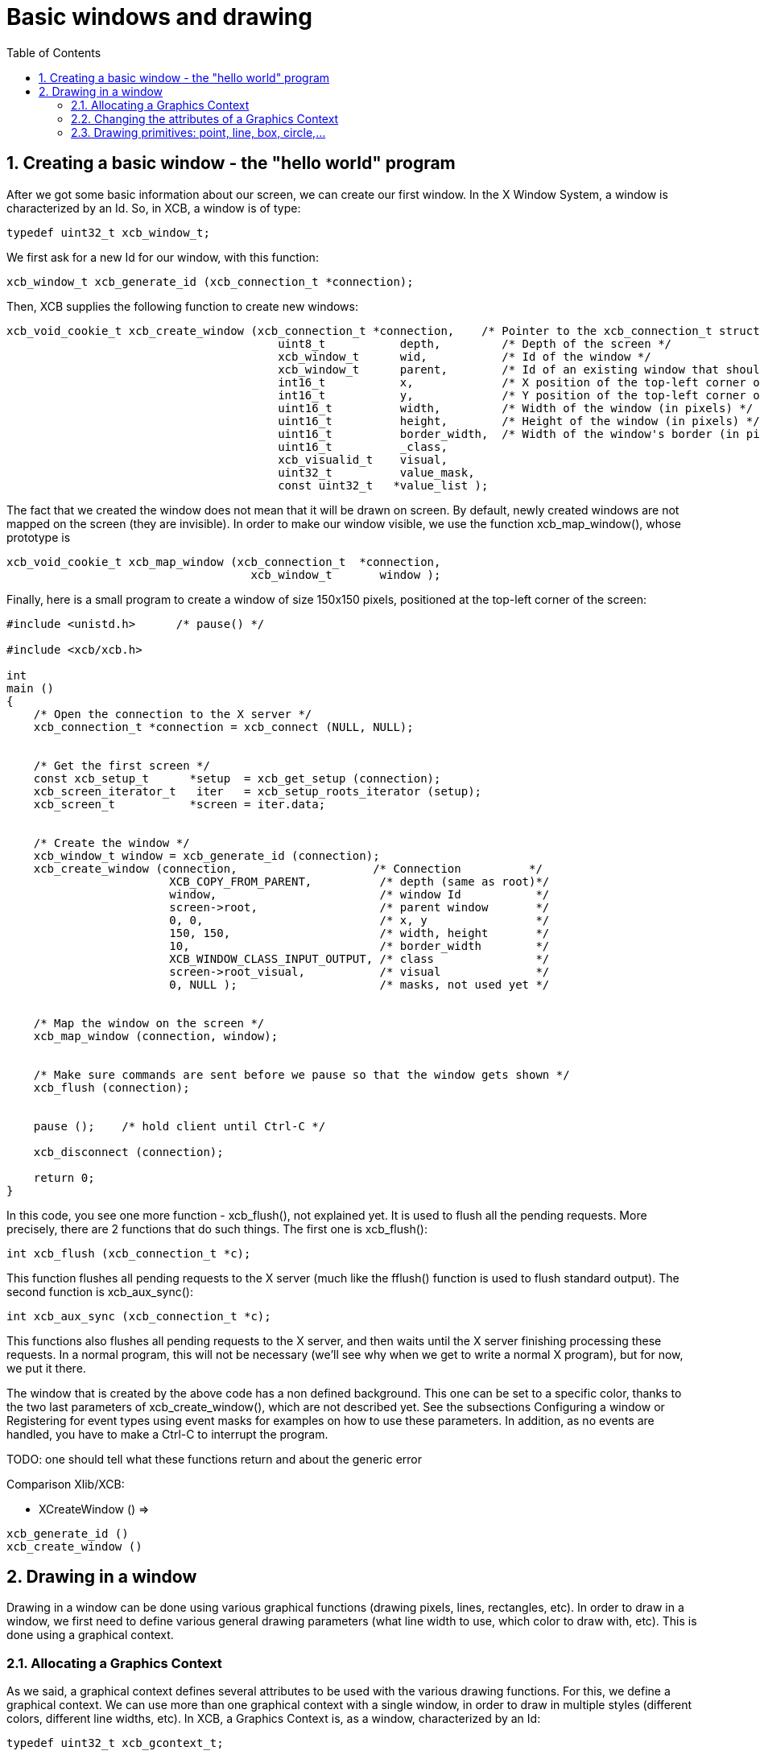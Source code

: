 = Basic windows and drawing
:toc:
:numbered:

== Creating a basic window - the "hello world" program

After we got some basic information about our screen, we can create our first window. In the X Window System, a window is characterized by an Id. So, in XCB, a window is of type:
[source,c]
....
typedef uint32_t xcb_window_t;
....

We first ask for a new Id for our window, with this function:

[source,c]
....
xcb_window_t xcb_generate_id (xcb_connection_t *connection);
....

Then, XCB supplies the following function to create new windows:
[source,c]
....
xcb_void_cookie_t xcb_create_window (xcb_connection_t *connection,    /* Pointer to the xcb_connection_t structure */
                                        uint8_t           depth,         /* Depth of the screen */
                                        xcb_window_t      wid,           /* Id of the window */
                                        xcb_window_t      parent,        /* Id of an existing window that should be the parent of the new window */
                                        int16_t           x,             /* X position of the top-left corner of the window (in pixels) */
                                        int16_t           y,             /* Y position of the top-left corner of the window (in pixels) */
                                        uint16_t          width,         /* Width of the window (in pixels) */
                                        uint16_t          height,        /* Height of the window (in pixels) */
                                        uint16_t          border_width,  /* Width of the window's border (in pixels) */
                                        uint16_t          _class,
                                        xcb_visualid_t    visual,
                                        uint32_t          value_mask,
                                        const uint32_t   *value_list );
....

The fact that we created the window does not mean that it will be drawn on screen. By default, newly created windows are not mapped on the screen (they are invisible). In order to make our window visible, we use the function xcb_map_window(), whose prototype is
[source,c]
....
xcb_void_cookie_t xcb_map_window (xcb_connection_t  *connection,
                                    xcb_window_t       window );
....

Finally, here is a small program to create a window of size 150x150 pixels, positioned at the top-left corner of the screen:
[source,c]
....
#include <unistd.h>      /* pause() */

#include <xcb/xcb.h>

int
main ()
{
    /* Open the connection to the X server */
    xcb_connection_t *connection = xcb_connect (NULL, NULL);


    /* Get the first screen */
    const xcb_setup_t      *setup  = xcb_get_setup (connection);
    xcb_screen_iterator_t   iter   = xcb_setup_roots_iterator (setup);
    xcb_screen_t           *screen = iter.data;


    /* Create the window */
    xcb_window_t window = xcb_generate_id (connection);
    xcb_create_window (connection,                    /* Connection          */
                        XCB_COPY_FROM_PARENT,          /* depth (same as root)*/
                        window,                        /* window Id           */
                        screen->root,                  /* parent window       */
                        0, 0,                          /* x, y                */
                        150, 150,                      /* width, height       */
                        10,                            /* border_width        */
                        XCB_WINDOW_CLASS_INPUT_OUTPUT, /* class               */
                        screen->root_visual,           /* visual              */
                        0, NULL );                     /* masks, not used yet */


    /* Map the window on the screen */
    xcb_map_window (connection, window);


    /* Make sure commands are sent before we pause so that the window gets shown */
    xcb_flush (connection);


    pause ();    /* hold client until Ctrl-C */

    xcb_disconnect (connection);

    return 0;
}
....

In this code, you see one more function - xcb_flush(), not explained yet. It is used to flush all the pending requests. More precisely, there are 2 functions that do such things. The first one is xcb_flush():

[source,c]
....
int xcb_flush (xcb_connection_t *c);
....

This function flushes all pending requests to the X server (much like the fflush() function is used to flush standard output). The second function is xcb_aux_sync():
[source,c]
....
int xcb_aux_sync (xcb_connection_t *c);
....
This functions also flushes all pending requests to the X server, and then waits until the X server finishing processing these requests. In a normal program, this will not be necessary (we'll see why when we get to write a normal X program), but for now, we put it there.

The window that is created by the above code has a non defined background. This one can be set to a specific color, thanks to the two last parameters of xcb_create_window(), which are not described yet. See the subsections Configuring a window or Registering for event types using event masks for examples on how to use these parameters. In addition, as no events are handled, you have to make a Ctrl-C to interrupt the program.

TODO: one should tell what these functions return and about the generic error

Comparison Xlib/XCB:

- XCreateWindow () =>
[source,c]
....
xcb_generate_id ()
xcb_create_window ()
....

== Drawing in a window
Drawing in a window can be done using various graphical functions (drawing pixels, lines, rectangles, etc). In order to draw in a window, we first need to define various general drawing parameters (what line width to use, which color to draw with, etc). This is done using a graphical context.

=== Allocating a Graphics Context
As we said, a graphical context defines several attributes to be used with the various drawing functions. For this, we define a graphical context. We can use more than one graphical context with a single window, in order to draw in multiple styles (different colors, different line widths, etc). In XCB, a Graphics Context is, as a window, characterized by an Id:
[source,c]
....
typedef uint32_t xcb_gcontext_t;
....
We first ask the X server to attribute an Id to our graphic context with this function:
[source,c]
....
xcb_gcontext_t xcb_generate_id (xcb_connection_t *c);
....
Then, we set the attributes of the graphic context with this function:
[source,c]
....
xcb_void_cookie_t xcb_create_gc (xcb_connection_t *c,
                                    xcb_gcontext_t    cid,
                                    xcb_drawable_t    drawable,
                                    uint32_t          value_mask,
                                    const uint32_t   *value_list );
....
We give now an example on how to allocate a graphic context that specifies that each drawing function that uses it will draw in foreground with a black color.
[source,c]
....
#include <xcb/xcb.h>

int
main ()
{
    /* Open the connection to the X server and get the first screen */
    xcb_connection_t *connection = xcb_connect (NULL, NULL);
    xcb_screen_t     *screen     = xcb_setup_roots_iterator (xcb_get_setup (connection)).data;

    /* Create a black graphic context for drawing in the foreground */
    xcb_drawable_t  window   = screen->root;
    xcb_gcontext_t  black    = xcb_generate_id (connection);
    uint32_t        mask     = XCB_GC_FOREGROUND;
    uint32_t        value[]  = { screen->black_pixel };

    xcb_create_gc (connection, black, window, mask, value);

    return 0;
}
....
Note should be taken regarding the role of "valuemask" and "valuelist" in the prototype of xcb_create_gc(). Since a graphic context has many attributes, and since we often just want to define a few of them, we need to be able to tell the xcb_create_gc() which attributes we want to set. This is what the "valuemask" parameter is for. We then use the "valuelist" parameter to specify actual values for the attribute we defined in "valuemask". Thus, for each constant used in "valuelist", we will use the matching constant in "value_mask". In this case, we define a graphic context with one attribute: when drawing (a point, a line, etc), the foreground color will be black. The rest of the attributes of this graphic context will be set to their default values.

See the next Subsection for more details.

Comparison Xlib/XCB:

- XCreateGC () =>
[source,c]
....
xcb_generate_id ()
xcb_create_gc ()
....

=== Changing the attributes of a Graphics Context
Once we have allocated a Graphic Context, we may need to change its attributes (for example, changing the foreground color we use to draw a line, or changing the attributes of the font we use to display strings. See Subsections Drawing with a color and Assigning a Font to a Graphic Context). This is done by using this function:
[source,c]
....
xcb_void_cookie_t xcb_change_gc (xcb_connection_t *c,            /* The XCB Connection */
                                    xcb_gcontext_t    gc,           /* The Graphic Context */
                                    uint32_t          value_mask,   /* Components of the Graphic Context that have to be set */
                                    const uint32_t   *value_list ); /* Value as specified by value_mask */
....

The valuemask parameter could take any combination of these masks from the xcb_gc_t enumeration:
....
XCB_GC_FUNCTION
XCB_GC_PLANE_MASK
XCB_GC_FOREGROUND
XCB_GC_BACKGROUND
XCB_GC_LINE_WIDTH
XCB_GC_LINE_STYLE
XCB_GC_CAP_STYLE
XCB_GC_JOIN_STYLE
XCB_GC_FILL_STYLE
XCB_GC_FILL_RULE
XCB_GC_TILE
XCB_GC_STIPPLE
XCB_GC_TILE_STIPPLE_ORIGIN_X
XCB_GC_TILE_STIPPLE_ORIGIN_Y
XCB_GC_FONT
XCB_GC_SUBWINDOW_MODE
XCB_GC_GRAPHICS_EXPOSURES
XCB_GC_CLIP_ORIGIN_X
XCB_GC_CLIP_ORIGIN_Y
XCB_GC_CLIP_MASK
XCB_GC_DASH_OFFSET
XCB_GC_DASH_LIST
XCB_GC_ARC_MODE
....

It is possible to set several attributes at the same time (for example setting the attributes of a font and the color which will be used to display a string), by OR'ing these values in valuemask. Then valuelist has to be an array which lists the value for the respective attributes. These values must be in the same order as masks listed above. See Subsection Drawing with a color to have an example.

TODO: set the links of the 3 subsections, once they will be written :)

TODO: give an example which sets several attributes.

=== Drawing primitives: point, line, box, circle,...
After we have created a Graphic Context, we can draw on a window using this Graphic Context, with a set of XCB functions, collectively called "drawing primitives". Let see how they are used.

To draw a point, or several points, we use:
[source,c]
....
xcb_void_cookie_t xcb_poly_point (xcb_connection_t  *c,               /* The connection to the X server */
                                    uint8_t            coordinate_mode, /* Coordinate mode, usually set to XCB_COORD_MODE_ORIGIN */
                                    xcb_drawable_t     drawable,        /* The drawable on which we want to draw the point(s) */
                                    xcb_gcontext_t     gc,              /* The Graphic Context we use to draw the point(s) */
                                    uint32_t           points_len,      /* The number of points */
                                    const xcb_point_t *points );         /* An array of points */
....

The coordinate_mode parameter specifies the coordinate mode. Available values are:
....
XCB_COORD_MODE_ORIGIN
XCB_COORD_MODE_PREVIOUS
....

If XCB_COORD_MODE_PREVIOUS is used, then all points but the first one are relative to the immediately previous point.

The xcb_point_t type is just a structure with two fields (the coordinates of the point):
[source,c]
....
typedef struct {
    int16_t x;
    int16_t y;
} xcb_point_t;
....
You could see an example in xpoints.c. TODO Set the link.

To draw a line, or a polygonal line, we use:
[source,c]
....
xcb_void_cookie_t xcb_poly_line (xcb_connection_t  *c,               /* The connection to the X server */
                                    uint8_t            coordinate_mode, /* Coordinate mode, usually set to XCB_COORD_MODE_ORIGIN */
                                    xcb_drawable_t     drawable,        /* The drawable on which we want to draw the line(s) */
                                    xcb_gcontext_t     gc,              /* The Graphic Context we use to draw the line(s) */
                                    uint32_t           points_len,      /* The number of points in the polygonal line */
                                    const xcb_point_t *points );        /* An array of points */
....
This function will draw the line between the first and the second points, then the line between the second and the third points, and so on.

To draw a segment, or several segments, we use:
[source,c]
....
xcb_void_cookie_t xcb_poly_segment (xcb_connection_t    *c,              /* The connection to the X server */
                                    xcb_drawable_t       drawable,       /* The drawable on which we want to draw the segment(s) */
                                    xcb_gcontext_t       gc,             /* The Graphic Context we use to draw the segment(s) */
                                    uint32_t             segments_len,   /* The number of segments */
                                    const xcb_segment_t *segments );     /* An array of segments */
....
The xcb_segment_t type is just a structure with four fields (the coordinates of the two points that define the segment):
[source,c]
....
typedef struct {
    int16_t x1;
    int16_t y1;
    int16_t x2;
    int16_t y2;
} xcb_segment_t;
....
To draw a rectangle, or several rectangles, we use:
[source,c]
....
xcb_void_cookie_t xcb_poly_rectangle (xcb_connection_t      *c,              /* The connection to the X server */
                                        xcb_drawable_t         drawable,       /* The drawable on which we want to draw the rectangle(s) */
                                        xcb_gcontext_t         gc,             /* The Graphic Context we use to draw the rectangle(s) */
                                        uint32_t               rectangles_len, /* The number of rectangles */
                                        const xcb_rectangle_t *rectangles );   /* An array of rectangles */
....
The xcb_rectangle_t type is just a structure with four fields (the coordinates of the top-left corner of the rectangle, and its width and height):
[source,c]
....
typedef struct {
    int16_t  x;
    int16_t  y;
    uint16_t width;
    uint16_t height;
} xcb_rectangle_t;
....
To draw an elliptical arc, or several elliptical arcs, we use:
[source,c]
....
xcb_void_cookie_t xcb_poly_arc (xcb_connection_t *c,          /* The connection to the X server */
                                xcb_drawable_t    drawable,   /* The drawable on which we want to draw the arc(s) */
                                xcb_gcontext_t    gc,         /* The Graphic Context we use to draw the arc(s) */
                                uint32_t          arcs_len,   /* The number of arcs */
                                const xcb_arc_t  *arcs );     /* An array of arcs */
....
The xcb_arc_t type is a structure with six fields:
[source,c]
....
typedef struct {
    int16_t  x;       /* Top left x coordinate of the rectangle surrounding the ellipse */
    int16_t  y;       /* Top left y coordinate of the rectangle surrounding the ellipse */
    uint16_t width;   /* Width of the rectangle surrounding the ellipse */
    uint16_t height;  /* Height of the rectangle surrounding the ellipse */
    int16_t  angle1;  /* Angle at which the arc begins */
    int16_t  angle2;  /* Angle at which the arc ends */
} xcb_arc_t;
....
NOTE: the angles are expressed in units of 1/64 of a degree, so to have an angle of 90 degrees, starting at 0, angle1 = 0 and angle2 = 90 << 6. Positive angles indicate counterclockwise motion, while negative angles indicate clockwise motion.

The corresponding function which fill inside the geometrical object are listed below, without further explanation, as they are used as the above functions.

To Fill a polygon defined by the points given as arguments , we use
[source,c]
....
xcb_void_cookie_t xcb_fill_poly (xcb_connection_t  *c,
                                    xcb_drawable_t     drawable,
                                    xcb_gcontext_t     gc,
                                    uint8_t            shape,
                                    uint8_t            coordinate_mode,
                                    uint32_t           points_len,
                                    const xcb_point_t *points );
....
The shape parameter specifies a shape that helps the server to improve performance. Available values are:
....
XCB_POLY_SHAPE_COMPLEX
XCB_POLY_SHAPE_NONCONVEX
XCB_POLY_SHAPE_CONVEX
....
To fill one or several rectangles, we use:
[source,c]
....
xcb_void_cookie_t xcb_poly_fill_rectangle (xcb_connection_t      *c,
                                            xcb_drawable_t         drawable,
                                            xcb_gcontext_t         gc,
                                            uint32_t               rectangles_len,
                                            const xcb_rectangle_t *rectangles );
....
To fill one or several arcs, we use:
[source,c]
....
xcb_void_cookie_t xcb_poly_fill_arc (xcb_connection_t *c,
                                        xcb_drawable_t    drawable,
                                        xcb_gcontext_t    gc,
                                        uint32_t          arcs_len,
                                        const xcb_arc_t  *arcs );
....
To illustrate these functions, here is an example that draws four points, a polygonal line, two segments, two rectangles and two arcs. Remark that we use events for the first time, as an introduction to the next section.

TODO: Use screen-> root_depth for depth parameter.
[source,c]
....
#include <stdlib.h>
#include <stdio.h>

#include <xcb/xcb.h>

int
main ()
{
    /* geometric objects */
    xcb_point_t          points[] = {
        {10, 10},
        {10, 20},
        {20, 10},
        {20, 20}};

    xcb_point_t          polyline[] = {
        {50, 10},
        { 5, 20},     /* rest of points are relative */
        {25,-20},
        {10, 10}};

    xcb_segment_t        segments[] = {
        {100, 10, 140, 30},
        {110, 25, 130, 60}};

    xcb_rectangle_t      rectangles[] = {
        { 10, 50, 40, 20},
        { 80, 50, 10, 40}};

    xcb_arc_t            arcs[] = {
        {10, 100, 60, 40, 0, 90 << 6},
        {90, 100, 55, 40, 0, 270 << 6}};


    /* Open the connection to the X server */
    xcb_connection_t *connection = xcb_connect (NULL, NULL);

    /* Get the first screen */
    xcb_screen_t *screen = xcb_setup_roots_iterator (xcb_get_setup (connection)).data;

    /* Create black (foreground) graphic context */
    xcb_drawable_t  window     = screen->root;
    xcb_gcontext_t  foreground = xcb_generate_id (connection);
    uint32_t        mask       = XCB_GC_FOREGROUND | XCB_GC_GRAPHICS_EXPOSURES;
    uint32_t        values[2]  = {screen->black_pixel, 0};

    xcb_create_gc (connection, foreground, window, mask, values);


    /* Create a window */
    window = xcb_generate_id (connection);

    mask = XCB_CW_BACK_PIXEL | XCB_CW_EVENT_MASK;
    values[0] = screen->white_pixel;
    values[1] = XCB_EVENT_MASK_EXPOSURE;

    xcb_create_window (connection,                    /* connection          */
                        XCB_COPY_FROM_PARENT,          /* depth               */
                        window,                        /* window Id           */
                        screen->root,                  /* parent window       */
                        0, 0,                          /* x, y                */
                        150, 150,                      /* width, height       */
                        10,                            /* border_width        */
                        XCB_WINDOW_CLASS_INPUT_OUTPUT, /* class               */
                        screen->root_visual,           /* visual              */
                        mask, values );                /* masks */


    /* Map the window on the screen and flush*/
    xcb_map_window (connection, window);
    xcb_flush (connection);


    /* draw primitives */
    xcb_generic_event_t *event;
    while ((event = xcb_wait_for_event (connection))) {
        switch (event->response_type & ~0x80) {
        case XCB_EXPOSE:
            /* We draw the points */
            xcb_poly_point (connection, XCB_COORD_MODE_ORIGIN, window, foreground, 4, points);

            /* We draw the polygonal line */
            xcb_poly_line (connection, XCB_COORD_MODE_PREVIOUS, window, foreground, 4, polyline);

            /* We draw the segments */
            xcb_poly_segment (connection, window, foreground, 2, segments);

            /* draw the rectangles */
            xcb_poly_rectangle (connection, window, foreground, 2, rectangles);

            /* draw the arcs */
            xcb_poly_arc (connection, window, foreground, 2, arcs);

            /* flush the request */
            xcb_flush (connection);

            break;
        default: 
            /* Unknown event type, ignore it */
            break;
        }

        free (event);
    }

    return 0;
}
....

Last edited Tue 03 Dec 2013 05:20:34 AM UTC